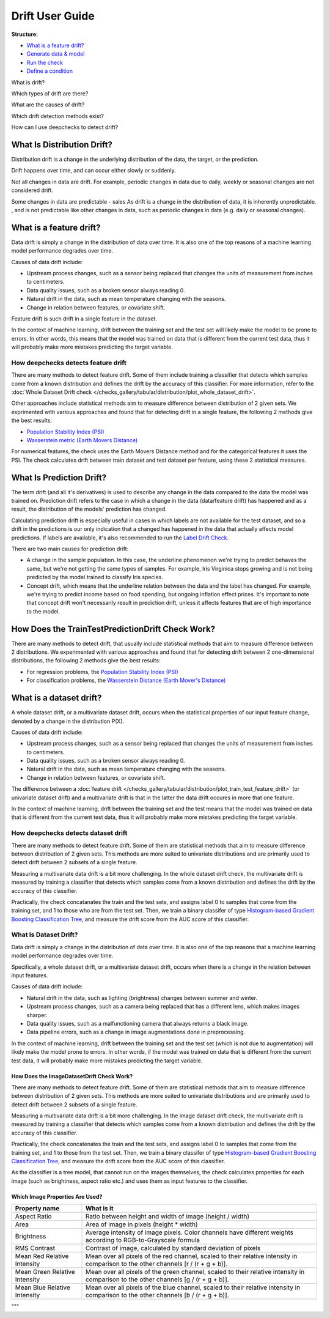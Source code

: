 .. _drift_user_guide:

====================
Drift User Guide
====================

**Structure:**

* `What is a feature drift? <#what-is-a-feature-drift>`__
* `Generate data & model <#generate-data-model>`__
* `Run the check <#run-the-check>`__
* `Define a condition <#define-a-condition>`__

What is drift?

Which types of drift are there?

What are the causes of drift?

Which drift detection methods exist?

How can I use deepchecks to detect drift?


What Is Distribution Drift?
==============

Distribution drift is a change in the underlying distribution of the data, the target, or the prediction.

Drift happens over time, and can occur either slowly or suddenly.


Not all changes in data are drift. For example, periodic changes in data due to daily, weekly or seasonal changes are not considered drift.

Some changes in data are predictable - sales  As drift is a change in the distribution of data, it is inherently unpredictable. , and is not predictable like other changes in data, such as periodic
changes in data (e.g. daily or seasonal changes).








What is a feature drift?
========================
Data drift is simply a change in the distribution of data over time. It is
also one of the top reasons of a machine learning model performance degrades
over time.

Causes of data drift include:

* Upstream process changes, such as a sensor being replaced that changes the
  units of measurement from inches to centimeters.
* Data quality issues, such as a broken sensor always reading 0.
* Natural drift in the data, such as mean temperature changing with the seasons.
* Change in relation between features, or covariate shift.

Feature drift is such drift in a single feature in the dataset.

In the context of machine learning, drift between the training set and the
test set will likely make the model to be prone to errors. In other words,
this means that the model was trained on data that is different from the
current test data, thus it will probably make more mistakes predicting the
target variable.

How deepchecks detects feature drift
------------------------------------
There are many methods to detect feature drift. Some of them include
training a classifier that detects which samples come from a known
distribution and defines the drift by the accuracy of this classifier. For
more information, refer to the :doc:`Whole Dataset Drift check
</checks_gallery/tabular/distribution/plot_whole_dataset_drift>`.

Other approaches include statistical methods aim to measure difference
between distribution of 2 given sets. We exprimented with various approaches
and found that for detecting drift in a single feature, the following 2
methods give the best results:

* `Population Stability Index (PSI) <https://www.lexjansen.com/wuss/2017/47_Final_Paper_PDF.pdf>`__
* `Wasserstein metric (Earth Movers Distance) <https://en.wikipedia.org/wiki/Wasserstein_metric>`__

For numerical features, the check uses the Earth Movers Distance method
and for the categorical features it uses the PSI. The check calculates drift
between train dataset and test dataset per feature, using these 2 statistical
measures.


What Is Prediction Drift?
===========================
The term drift (and all it's derivatives) is used to describe any change in the data compared
to the data the model was trained on. Prediction drift refers to the case in which a change
in the data (data/feature drift) has happened and as a result, the distribution of the
models' prediction has changed.

Calculating prediction drift is especially useful in cases
in which labels are not available for the test dataset, and so a drift in the predictions
is our only indication that a changed has happened in the data that actually affects model
predictions. If labels are available, it's also recommended to run the `Label Drift Check
</examples/tabular/checks/distribution/examples/plot_train_test_label_drift.html>`__.

There are two main causes for prediction drift:

* A change in the sample population. In this case, the underline phenomenon we're trying
  to predict behaves the same, but we're not getting the same types of samples. For example,
  Iris Virginica stops growing and is not being predicted by the model trained to classify Iris species.
* Concept drift, which means that the underline relation between the data and
  the label has changed.
  For example, we're trying to predict income based on food spending, but ongoing inflation effect prices.
  It's important to note that concept drift won't necessarily result in prediction drift, unless it affects features that
  are of high importance to the model.

How Does the TrainTestPredictionDrift Check Work?
=================================================
There are many methods to detect drift, that usually include statistical methods
that aim to measure difference between 2 distributions.
We experimented with various approaches and found that for detecting drift between 2
one-dimensional distributions, the following 2 methods give the best results:

* For regression problems, the `Population Stability Index (PSI) <https://www.lexjansen.com/wuss/2017/47_Final_Paper_PDF.pdf>`__
* For classification problems, the `Wasserstein Distance (Earth Mover's Distance) <https://en.wikipedia.org/wiki/Wasserstein_metric>`__



What is a dataset drift?
========================
A whole dataset drift, or a multivariate dataset drift, occurs when the
statistical properties of our input feature change, denoted by a change
in the distribution P(X).

Causes of data drift include:

* Upstream process changes, such as a sensor being replaced that changes
  the units of measurement from inches to centimeters.
* Data quality issues, such as a broken sensor always reading 0.
* Natural drift in the data, such as mean temperature changing with the seasons.
* Change in relation between features, or covariate shift.

The difference between a :doc:`feature drift
</checks_gallery/tabular/distribution/plot_train_test_feature_drift>`
(or univariate dataset drift) and a multivariate drift is that in the
latter the data drift occures in more that one feature.

In the context of machine learning, drift between the training set and the
test means that the model was trained on data that is different from the
current test data, thus it will probably make more mistakes predicting the
target variable.

How deepchecks detects dataset drift
------------------------------------
There are many methods to detect feature drift. Some of them are statistical
methods that aim to measure difference between distribution of 2 given sets.
This methods are more suited to univariate distributions and are primarily
used to detect drift between 2 subsets of a single feature.

Measuring a multivariate data drift is a bit more challenging. In the whole
dataset drift check, the multivariate drift is measured by training a classifier
that detects which samples come from a known distribution and defines the
drift by the accuracy of this classifier.

Practically, the check concatanates the train and the test sets, and assigns
label 0 to samples that come from the training set, and 1 to those who are
from the test set. Then, we train a binary classifer of type
`Histogram-based Gradient Boosting Classification Tree
<https://scikit-learn.org/stable/modules/generated/sklearn.ensemble.HistGradientBoostingClassifier.html>`__, and measure the
drift score from the AUC score of this classifier.


What Is Dataset Drift?
------------------------
Data drift is simply a change in the distribution of data over time. It is also
one of the top reasons that a machine learning model performance degrades over time.

Specifically, a whole dataset drift, or a multivariate dataset drift, occurs when
there is a change in the relation between input features.

Causes of data drift include:

* Natural drift in the data, such as lighting (brightness) changes between summer
  and winter.
* Upstream process changes, such as a camera being replaced that has a different
  lens, which makes images sharper.
* Data quality issues, such as a malfunctioning camera that always returns a black image.
* Data pipeline errors, such as a change in image augmentations done in preprocessing.

In the context of machine learning, drift between the training set and the test set
(which is not due to augmentation) will likely make the model prone to errors. In
other words, if the model was trained on data that is different from the current test
data, it will probably make more mistakes predicting the target variable.

How Does the ImageDatasetDrift Check Work?
^^^^^^^^^^^^^^^^^^^^^^^^^^^^^^^^^^^^^^^^^
There are many methods to detect feature drift. Some of them are statistical methods
that aim to measure difference between distribution of 2 given sets. This methods
are more suited to univariate distributions and are primarily used to detect drift
between 2 subsets of a single feature.

Measuring a multivariate data drift is a bit more challenging. In the image dataset
drift check, the multivariate drift is measured by training a classifier that detects
which samples come from a known distribution and defines the drift by the accuracy
of this classifier.

Practically, the check concatenates the train and the test sets, and assigns label 0
to samples that come from the training set, and 1 to those from the test set.
Then, we train a binary classifer of type `Histogram-based Gradient Boosting
Classification Tree <https://scikit-learn.org/stable/modules/generated/sklearn.ensemble.HistGradientBoostingClassifier.html>`_,
and measure the drift score from the AUC score of this classifier.

As the classifier is a tree model, that cannot run on the images themselves, the
check calculates properties for each image (such as brightness, aspect ratio etc.)
and uses them as input features to the classifier.

Which Image Properties Are Used?
^^^^^^^^^^^^^^^^^^^^^^^^^^^^^^^^
==============================  ==========
Property name                   What is it
==============================  ==========
Aspect Ratio                    Ratio between height and width of image (height / width)
Area                            Area of image in pixels (height * width)
Brightness                      Average intensity of image pixels. Color channels have different weights according to
                                RGB-to-Grayscale formula
RMS Contrast                    Contrast of image, calculated by standard deviation of pixels
Mean Red Relative Intensity     Mean over all pixels of the red channel, scaled to their relative intensity in
                                comparison to the other channels [r / (r + g + b)].
Mean Green Relative Intensity   Mean over all pixels of the green channel, scaled to their relative intensity in
                                comparison to the other channels [g / (r + g + b)].
Mean Blue Relative Intensity    Mean over all pixels of the blue channel, scaled to their relative intensity in
                                comparison to the other channels [b / (r + g + b)].
==============================  ==========
"""
